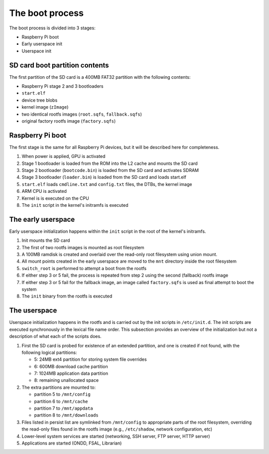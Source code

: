 The boot process
================

The boot process is divided into 3 stages:

- Raspberry Pi boot
- Early userspace init
- Userspace init

SD card boot partition contents
-------------------------------

The first partition of the SD card is a 400MB FAT32 partition with the
following contents:

- Raspberry Pi stage 2 and 3 bootloaders
- ``start.elf``
- device tree blobs
- kernel image (``zImage``)
- two identical rootfs images (``root.sqfs``, ``fallback.sqfs``)
- original factory rootfs image (``factory.sqfs``)

Raspberry Pi boot
-----------------

The first stage is the same for all Raspberry Pi devices, but it will be
described here for completeness.

1. When power is applied, GPU is activated
2. Stage 1 bootloader is loaded from the ROM into the L2 cache and mounts the
   SD card
3. Stage 2 bootloader (``bootcode.bin``) is loaded from the SD card and
   activates SDRAM
4. Stage 3 bootloader (``loader.bin``) is loaded from the SD card and loads
   start.elf
5. ``start.elf`` loads ``cmdline.txt`` and ``config.txt`` files, the DTBs, the
   kernel image
6. ARM CPU is activated
7. Kernel is is executed on the CPU
8. The ``init`` script in the kernel's initramfs is executed

The early userspace
-------------------

Early userspace initialization happens within the ``init`` script in the root
of the kernel's initramfs.

1. Init mounts the SD card
2. The first of two rootfs images is mounted as root filesystem
3. A 100MB ramdisk is created and overlaid over the read-only root filesystem
   using union mount.
4. All mount points created in the early userspace are moved to the ``mnt``
   directory inside the root filesystem
5. ``switch_root`` is performed to attempt a boot from the rootfs
6. If either step 3 or 5 fail, the process is repeated from step 2 using the
   second (fallback) rootfs image
7. If either step 3 or 5 fail for the fallback image, an image called
   ``factory.sqfs`` is used as final attempt to boot the system
8. The ``init`` binary from the rootfs is executed

The userspace
-------------

Userspace initialization happens in the rootfs and is carried out by the init
scripts in ``/etc/init.d``. The init scripts are executed synchronously in the
lexical file name order. This subsection provides an overview of the
initialization but not a description of what each of the scripts does.

1. First the SD card is probed for existence of an extended partition, and one
   is created if not found, with the following logical partitions:

   - 5: 24MB ext4 partition for storing system file overrides
   - 6: 600MB download cache partition
   - 7: 1024MB application data partition
   - 8: remaining unallocated space

2. The extra partitions are mounted to:

   - partition 5 to ``/mnt/config``
   - partition 6 to ``/mnt/cache``
   - partition 7 to ``/mnt/appdata``
   - partition 8 to ``/mnt/downloads``

3. Files listed in persist list are symlinked from ``/mnt/config`` to
   appropriate parts of the root filesystem, overriding the read-only files
   found in the rootfs image (e.g., ``/etc/shadow``, network configuration, 
   etc)
4. Lower-level system services are started (networking, SSH server, FTP server,
   HTTP server)
5. Applications are started (ONDD, FSAL, Librarian)
